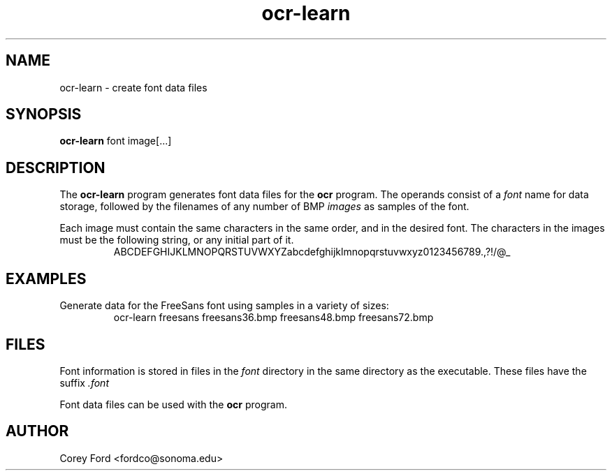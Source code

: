 .\" $Id$
.TH ocr-learn 1 "May 1, 2009" "CS 315" "Sonoma State University"
.SH NAME
ocr-learn \- create font data files
.SH SYNOPSIS
.B ocr-learn
font image[...]
.SH DESCRIPTION
The
.B ocr-learn
program generates font data files for the
.B ocr
program. The operands consist of a
.I font
name for data storage, followed by the filenames of any number of BMP
.I images
as samples of the font.
.P
Each image must contain the same characters in the same order, and in the desired font. The characters in the images must be the following string, or any initial part of it.
.RS
ABCDEFGHIJKLMNOPQRSTUVWXYZabcdefghijklmnopqrstuvwxyz0123456789.,?!/@_
.RE
.SH EXAMPLES
Generate data for the FreeSans font using samples in a variety of sizes:
.RS
ocr-learn freesans freesans36.bmp freesans48.bmp freesans72.bmp
.RE
.SH FILES
Font information is stored in files in the
.I font
directory in the same directory as the executable. These files have the suffix
.I .font
.P
Font data files can be used with the
.B ocr
program.
.SH AUTHOR
Corey Ford <fordco@sonoma.edu>
